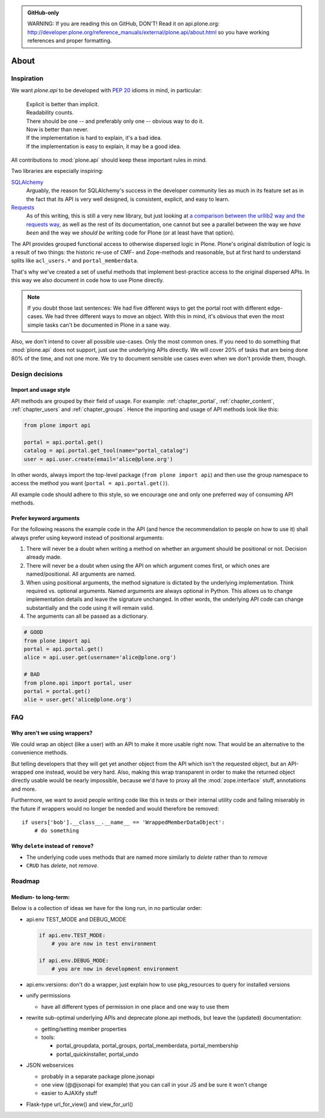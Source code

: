 .. admonition:: GitHub-only

    WARNING: If you are reading this on GitHub, DON'T! Read it on api.plone.org:
    http://developer.plone.org/reference_manuals/external/plone.api/about.html so you have working
    references and proper formatting.


=====
About
=====

Inspiration
===========

We want `plone.api` to be developed with `PEP 20
<http://www.python.org/dev/peps/pep-0020/>`_ idioms in mind, in particular:

  |   Explicit is better than implicit.
  |   Readability counts.
  |   There should be one -- and preferably only one -- obvious way to do it.
  |   Now is better than never.
  |   If the implementation is hard to explain, it's a bad idea.
  |   If the implementation is easy to explain, it may be a good idea.

All contributions to :mod:`plone.api` should keep these important rules in mind.

Two libraries are especially inspiring:

`SQLAlchemy <http://www.sqlalchemy.org/>`_
  Arguably, the reason for SQLAlchemy's success in the developer community
  lies as much in its feature set as in the fact that its API is very well
  designed, is consistent, explicit, and easy to learn.

`Requests <http://docs.python-requests.org>`_
  As of this writing, this is still a very new library, but just looking at
  `a comparison between the urllib2 way and the requests way
  <https://gist.github.com/973705>`_, as well as the rest of its documentation,
  one cannot but see a parallel between the way we *have been* and the way we
  *should be* writing code for Plone (or at least have that option).

The API provides grouped functional access to otherwise dispersed logic
in Plone. Plone's original distribution of logic is a result of two things:
the historic re-use of CMF- and Zope-methods and reasonable, but
at first hard to understand splits like ``acl_users.*`` and
``portal_memberdata``.

That's why we've created a set of useful methods that implement best-practice
access to the original dispersed APIs. In this way we also document in code
how to use Plone directly.

.. note::
   If you doubt those last sentences: We had five different ways to get the
   portal root with different edge-cases. We had three different ways to move
   an object. With this in mind, it's obvious that even the most simple
   tasks can't be documented in Plone in a sane way.

Also, we don't intend to cover all possible use-cases. Only the most common
ones. If you need to do something that :mod:`plone.api` does not support,
just use the underlying APIs directly. We will cover 20% of tasks that are
being done 80% of the time, and not one more. We try to document sensible use
cases even when we don't provide them, though.


Design decisions
================

Import and usage style
----------------------

API methods are grouped by their field of usage. For example:
:ref:`chapter_portal`, :ref:`chapter_content`, :ref:`chapter_users`
and :ref:`chapter_groups`.  Hence the importing and usage of API
methods look like this:

.. invisible-code-block: python

    from plone import api
    portal = api.portal.get()
    portal.portal_properties.site_properties.use_email_as_login = True

.. code-block:: python

    from plone import api

    portal = api.portal.get()
    catalog = api.portal.get_tool(name="portal_catalog")
    user = api.user.create(email='alice@plone.org')

.. invisible-code-block: python

    self.assertEqual(portal.__class__.__name__, 'PloneSite')
    self.assertEqual(catalog.__class__.__name__, 'CatalogTool')
    self.assertEqual(user.__class__.__name__, 'MemberData')

In other words, always import the top-level package (``from plone import api``)
and then use the group namespace to access the method you want
(``portal = api.portal.get()``).

All example code should adhere to this style, so we encourage one and only
one preferred way of consuming API methods.


Prefer keyword arguments
------------------------

For the following reasons the example code in the API (and hence the
recommendation to people on how to use it) shall always prefer using keyword
instead of positional arguments:

#. There will never be a doubt when writing a method on whether an argument
   should be positional or not.  Decision already made.
#. There will never be a doubt when using the API on which argument comes
   first, or which ones are named/positional.  All arguments are named.
#. When using positional arguments, the method signature is dictated by the
   underlying implementation.  Think required vs. optional arguments.  Named
   arguments are always optional in Python.  This allows us to change
   implementation details and leave the signature unchanged. In other words,
   the underlying API code can change substantially and the code using it will
   remain valid.
#. The arguments can all be passed as a dictionary.


.. code-block:: python

    # GOOD
    from plone import api
    portal = api.portal.get()
    alice = api.user.get(username='alice@plone.org')

    # BAD
    from plone.api import portal, user
    portal = portal.get()
    alie = user.get('alice@plone.org')


FAQ
===

Why aren't we using wrappers?
-----------------------------

We could wrap an object (like a user) with an API to make it more usable
right now. That would be an alternative to the convenience methods.

But telling developers that they will get yet another object from the API which
isn't the requested object, but an API-wrapped one instead, would be very hard.
Also, making this wrap transparent in order to make the returned object
directly usable would be nearly impossible, because we'd have to proxy all the
:mod:`zope.interface` stuff, annotations and more.

Furthermore, we want to avoid people writing code like this in tests or their
internal utility code and failing miserably in the future if wrappers would
no longer be needed and would therefore be removed::

    if users['bob'].__class__.__name__ == 'WrappedMemberDataObject':
        # do something


Why ``delete`` instead of ``remove``?
-------------------------------------

* The underlying code uses methods that are named more similarly to *delete*
  rather than to *remove*
* ``CRUD`` has *delete*, not *remove*.


Roadmap
=======

Medium- to long-term:
---------------------

Below is a collection of ideas we have for the long run, in no particular order:

- api.env TEST_MODE and DEBUG_MODE

  .. code-block:: python

      if api.env.TEST_MODE:
          # you are now in test environment

      if api.env.DEBUG_MODE:
          # you are now in development environment

- api.env.versions: don't do a wrapper, just explain how to use pkg_resources
  to query for installed versions

- unify permissions

  - have all different types of permission in one place and one way to use them

- rewrite sub-optimal underlying APIs and deprecate plone.api methods, but leave
  the (updated) documentation:

  - getting/setting member properties
  - tools:

    - portal_groupdata, portal_groups, portal_memberdata, portal_membership
    - portal_quickinstaller, portal_undo

- JSON webservices

  - probably in a separate package plone.jsonapi
  - one view (@@jsonapi for example) that you can call in your JS and be sure it
    won't change
  - easier to AJAXify stuff

- Flask-type url_for_view() and view_for_url()
